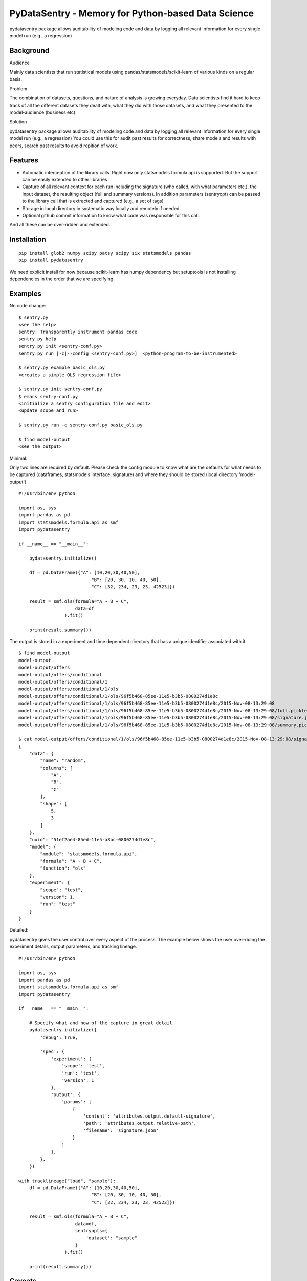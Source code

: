 PyDataSentry - Memory for Python-based Data Science
==================================================

pydatasentry package allows auditability of modeling code and data by
logging all relevant information for every single model run (e.g., a
regression)

Background
~~~~~~~~~~

Audience

Mainly data scientists that run statistical models using
pandas/statsmodels/scikit-learn of various kinds on a regular basis.

Problem

The combination of datasets, questions, and nature of analysis is
growing everyday. Data scientists find it hard to keep track of all
the different datasets they dealt with, what they did with those
datasets, and what they presented to the model-audience (business etc)

Solution

pydatasentry package allows auditability of modeling code and data by
logging all relevant information for every single model run (e.g., a
regression) You could use this for audit past results for correctness,
share models and results with peers, search past results to avoid
repition of work.

Features 
~~~~~~~~

* Automatic interception of the library calls. Right now only
  statsmodels.formula.api is supported. But the support can be easily
  extended to other libraries

* Capture of all relevant context for each run including the signature
  (who called, with what parameters etc.), the input dataset, the
  resulting object (full and summary versions). In addition parameters
  (sentryopt) can be passed to the library call that is extracted and
  captured (e.g., a set of tags)

* Storage in local directory in systematic way locally and remotely if
  needed.


* Optional github commit information to know what code was responsible
  for this call.

And all these can be over-ridden and extended. 

Installation
~~~~~~~~~~~~

::

    pip install glob2 numpy scipy patsy scipy six statsmodels pandas
    pip install pydatasentry 

We need explicit install for now because scikit-learn has numpy
dependency but setuptools is not installing dependencies in the order
that we are specifying.


Examples 
~~~~~~~~~

No code change: 
::

    $ sentry.py 
    <see the help> 
    sentry: Transparently instrument pandas code
    sentry.py help
    sentry.py init <sentry-conf.py>
    sentry.py run [-c|--config <sentry-conf.py>]  <python-program-to-be-instrumented>

    $ sentry.py example basic_ols.py     
    <creates a simple OLS regression file> 

    $ sentry.py init sentry-conf.py
    $ emacs sentry-conf.py
    <initialize a sentry configuration file and edit> 
    <update scope and run> 

    $ sentry.py run -c sentry-conf.py basic_ols.py 
    
    $ find model-output 
    <see the output> 



Minimal: 

Only two lines are required by default. Please check the config module
to know what are the defaults for what needs to be captured
(dataframes, statsmodels interface, signature) and where they should
be stored (local directory 'model-output')

::

    #!/usr/bin/env python
    
    import os, sys 
    import pandas as pd
    import statsmodels.formula.api as smf
    import pydatasentry 
    
    if __name__ == "__main__": 

        pydatasentry.initialize()
        
        df = pd.DataFrame({"A": [10,20,30,40,50], 
                               "B": [20, 30, 10, 40, 50], 
                               "C": [32, 234, 23, 23, 42523]})
        
        result = smf.ols(formula="A ~ B + C", 
                         data=df
                     ).fit()
    
        print(result.summary())

The output is stored in a experiment and time dependent directory that
has a unique identifier associated with it.

::

    $ find model-output
    model-output
    model-output/offers
    model-output/offers/conditional
    model-output/offers/conditional/1
    model-output/offers/conditional/1/ols
    model-output/offers/conditional/1/ols/96f5b468-85ee-11e5-b3b5-0800274d1e8c
    model-output/offers/conditional/1/ols/96f5b468-85ee-11e5-b3b5-0800274d1e8c/2015-Nov-08-13:29:08
    model-output/offers/conditional/1/ols/96f5b468-85ee-11e5-b3b5-0800274d1e8c/2015-Nov-08-13:29:08/full.pickle
    model-output/offers/conditional/1/ols/96f5b468-85ee-11e5-b3b5-0800274d1e8c/2015-Nov-08-13:29:08/signature.json
    model-output/offers/conditional/1/ols/96f5b468-85ee-11e5-b3b5-0800274d1e8c/2015-Nov-08-13:29:08/summary.pickle
    
    $ cat model-output/offers/conditional/1/ols/96f5b468-85ee-11e5-b3b5-0800274d1e8c/2015-Nov-08-13:29:08/signature.json
    {
        "data": {
            "name": "random",
            "columns": [
                "A",
                "B",
                "C"
            ],
            "shape": [
                5,
                3
            ]
        },
        "uuid": "51ef2ae4-85ed-11e5-a8bc-0800274d1e8c",
        "model": {
            "module": "statsmodels.formula.api",
            "formula": "A ~ B + C",
            "function": "ols"
        },
        "experiment": {
            "scope": "test",
            "version": 1,
            "run": "test"
        }
    }
    
    
Detailed:

pydatasentry gives the user control over every aspect of the process.
The example below shows the user over-riding the experiment details, 
output parameters, and tracking lineage. 

::

    #!/usr/bin/env python
    
    import os, sys 
    import pandas as pd
    import statsmodels.formula.api as smf
    import pydatasentry 
    
    if __name__ == "__main__": 

        # Specify what and how of the capture in great detail
        pydatasentry.initialize({
            'debug': True, 
            
            'spec': { 
                'experiment': { 
                    'scope': 'test',
                    'run': 'test',
                    'version': 1
                },
                'output': {
                    'params': [ 
                        {
                            'content': 'attributes.output.default-signature',
                            'path': 'attributes.output.relative-path',
                            'filename': 'signature.json'
                        }
                    ]
                },
            },
        }) 
        
    with tracklineage("load", "sample"): 
        df = pd.DataFrame({"A": [10,20,30,40,50], 
                               "B": [20, 30, 10, 40, 50], 
                               "C": [32, 234, 23, 23, 42523]})
        
        result = smf.ols(formula="A ~ B + C", 
                         data=df, 
                         sentryopts={
                             'dataset': "sample"
                         }
                     ).fit()
    
        print(result.summary())

Caveats 
~~~~~~~

* Only python3 is supported. 


Next Steps
~~~~~~~~~~

A number of next steps are planned: 

* Test will several statsmodels libraries

* Improve the instrumentation.

Please let me (pingali@gmail.com) know or post an issue

License
~~~~~~~

Standard MIT License. See LICENSE.txt 

Acknowledgements
~~~~~~~~~~~~~~~~

To FourthLion for agreeing to contribute this code back to the
community. 
